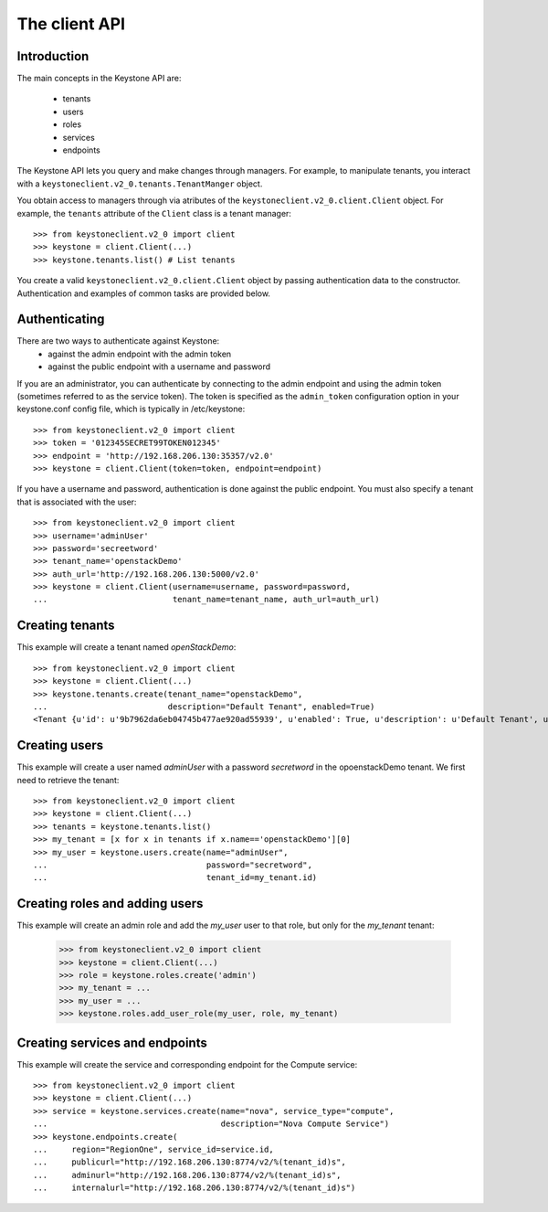 ==============
The client API
==============

Introduction
============
The main concepts in the Keystone API are:

 * tenants
 * users
 * roles
 * services
 * endpoints

The Keystone API lets you query and make changes through managers. For example,
to manipulate tenants, you interact with a
``keystoneclient.v2_0.tenants.TenantManger`` object.

You obtain access to managers through via atributes of the
``keystoneclient.v2_0.client.Client`` object. For example, the ``tenants``
attribute of the ``Client`` class is a tenant manager::

    >>> from keystoneclient.v2_0 import client
    >>> keystone = client.Client(...)
    >>> keystone.tenants.list() # List tenants

You create a valid ``keystoneclient.v2_0.client.Client`` object by passing
authentication data to the constructor. Authentication and examples of common
tasks are provided below.

Authenticating
==============

There are two ways to authenticate against Keystone:
 * against the admin endpoint with the admin token
 * against the public endpoint with a username and password

If you are an administrator, you can authenticate by connecting to the admin
endpoint and using the admin token (sometimes referred to as the service
token). The token is specified as the ``admin_token`` configuration option in
your keystone.conf config file, which is typically in /etc/keystone::

    >>> from keystoneclient.v2_0 import client
    >>> token = '012345SECRET99TOKEN012345'
    >>> endpoint = 'http://192.168.206.130:35357/v2.0'
    >>> keystone = client.Client(token=token, endpoint=endpoint)

If you have a username and password, authentication is done against the
public endpoint. You must also specify a tenant that is associated with the
user::

    >>> from keystoneclient.v2_0 import client
    >>> username='adminUser'
    >>> password='secreetword'
    >>> tenant_name='openstackDemo'
    >>> auth_url='http://192.168.206.130:5000/v2.0'
    >>> keystone = client.Client(username=username, password=password,
    ...                          tenant_name=tenant_name, auth_url=auth_url)

Creating tenants
================

This example will create a tenant named *openStackDemo*::

    >>> from keystoneclient.v2_0 import client
    >>> keystone = client.Client(...)
    >>> keystone.tenants.create(tenant_name="openstackDemo",
    ...                         description="Default Tenant", enabled=True)
    <Tenant {u'id': u'9b7962da6eb04745b477ae920ad55939', u'enabled': True, u'description': u'Default Tenant', u'name': u'openstackDemo'}>

Creating users
==============

This example will create a user named *adminUser* with a password *secretword*
in the opoenstackDemo tenant. We first need to retrieve the tenant::

    >>> from keystoneclient.v2_0 import client
    >>> keystone = client.Client(...)
    >>> tenants = keystone.tenants.list()
    >>> my_tenant = [x for x in tenants if x.name=='openstackDemo'][0]
    >>> my_user = keystone.users.create(name="adminUser",
    ...                                 password="secretword",
    ...                                 tenant_id=my_tenant.id)

Creating roles and adding users
===============================

This example will create an admin role and add the *my_user* user to that
role, but only for the *my_tenant* tenant:

    >>> from keystoneclient.v2_0 import client
    >>> keystone = client.Client(...)
    >>> role = keystone.roles.create('admin')
    >>> my_tenant = ...
    >>> my_user = ...
    >>> keystone.roles.add_user_role(my_user, role, my_tenant)

Creating services and endpoints
===============================

This example will create the service and corresponding endpoint for the
Compute service::

    >>> from keystoneclient.v2_0 import client
    >>> keystone = client.Client(...)
    >>> service = keystone.services.create(name="nova", service_type="compute",
    ...                                    description="Nova Compute Service")
    >>> keystone.endpoints.create(
    ...     region="RegionOne", service_id=service.id,
    ...     publicurl="http://192.168.206.130:8774/v2/%(tenant_id)s",
    ...     adminurl="http://192.168.206.130:8774/v2/%(tenant_id)s",
    ...     internalurl="http://192.168.206.130:8774/v2/%(tenant_id)s")
